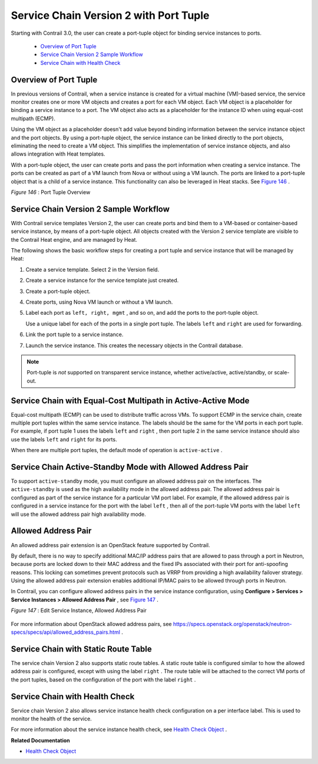 
=======================================
Service Chain Version 2 with Port Tuple
=======================================

Starting with Contrail 3.0, the user can create a port-tuple object for binding service instances to ports.

   -  `Overview of Port Tuple`_ 


   -  `Service Chain Version 2 Sample Workflow`_ 


   -  `Service Chain with Health Check`_ 




Overview of Port Tuple
----------------------

In previous versions of Contrail, when a service instance is created for a virtual machine (VM)-based service, the service monitor creates one or more VM objects and creates a port for each VM object. Each VM object is a placeholder for binding a service instance to a port. The VM object also acts as a placeholder for the instance ID when using equal-cost multipath (ECMP).

Using the VM object as a placeholder doesn't add value beyond binding information between the service instance object and the port objects. By using a port-tuple object, the service instance can be linked directly to the port objects, eliminating the need to create a VM object. This simplifies the implementation of service instance objects, and also allows integration with Heat templates.

With a port-tuple object, the user can create ports and pass the port information when creating a service instance. The ports can be created as part of a VM launch from Nova or without using a VM launch. The ports are linked to a port-tuple object that is a child of a service instance. This functionality can also be leveraged in Heat stacks. See `Figure 146`_ .

.. _Figure 146: 

*Figure 146* : Port Tuple Overview

.. figure:: s018749.png



Service Chain Version 2 Sample Workflow
---------------------------------------

With Contrail service templates Version 2, the user can create ports and bind them to a VM-based or container-based service instance, by means of a port-tuple object. All objects created with the Version 2 service template are visible to the Contrail Heat engine, and are managed by Heat.

The following shows the basic workflow steps for creating a port tuple and service instance that will be managed by Heat:


#. Create a service template. Select 2 in the Version field.



#. Create a service instance for the service template just created.



#. Create a port-tuple object.



#. Create ports, using Nova VM launch or without a VM launch.



#. Label each port as ``left, right, mgmt`` , and so on, and add the ports to the port-tuple object.

   Use a unique label for each of the ports in a single port tuple. The labels ``left`` and ``right`` are used for forwarding.



#. Link the port tuple to a service instance.



#. Launch the service instance. This creates the necessary objects in the Contrail database.



.. note:: Port-tuple is *not* supported on transparent service instance, whether active/active, active/standby, or scale-out.





Service Chain with Equal-Cost Multipath in Active-Active Mode
-------------------------------------------------------------

Equal-cost multipath (ECMP) can be used to distribute traffic across VMs. To support ECMP in the service chain, create multiple port tuples within the same service instance. The labels should be the same for the VM ports in each port tuple. For example, if port tuple 1 uses the labels ``left`` and ``right`` , then port tuple 2 in the same service instance should also use the labels ``left`` and ``right`` for its ports.

When there are multiple port tuples, the default mode of operation is ``active-active`` .



Service Chain Active-Standby Mode with Allowed Address Pair
-----------------------------------------------------------

To support ``active-standby`` mode, you must configure an allowed address pair on the interfaces. The ``active-standby`` is used as the high availability mode in the allowed address pair. The allowed address pair is configured as part of the service instance for a particular VM port label. For example, if the allowed address pair is configured in a service instance for the port with the label ``left`` , then all of the port-tuple VM ports with the label ``left`` will use the allowed address pair high availability mode.



Allowed Address Pair
--------------------

An allowed address pair extension is an OpenStack feature supported by Contrail.

By default, there is no way to specify additional MAC/IP address pairs that are allowed to pass through a port in Neutron, because ports are locked down to their MAC address and the fixed IPs associated with their port for anti-spoofing reasons. This locking can sometimes prevent protocols such as VRRP from providing a high availability failover strategy. Using the allowed address pair extension enables additional IP/MAC pairs to be allowed through ports in Neutron.

In Contrail, you can configure allowed address pairs in the service instance configuration, using **Configure > Services > Service Instances > Allowed Address Pair** , see `Figure 147`_ .

.. _Figure 147: 

*Figure 147* : Edit Service Instance, Allowed Address Pair

.. figure:: s019908.png

For more information about OpenStack allowed address pairs, see https://specs.openstack.org/openstack/neutron-specs/specs/api/allowed_address_pairs.html .



Service Chain with Static Route Table
-------------------------------------

The service chain Version 2 also supports static route tables. A static route table is configured similar to how the allowed address pair is configured, except with using the label ``right`` . The route table will be attached to the correct VM ports of the port tuples, based on the configuration of the port with the label ``right`` .



Service Chain with Health Check
-------------------------------

Service chain Version 2 also allows service instance health check configuration on a per interface label. This is used to monitor the health of the service.

For more information about the service instance health check, see `Health Check Object`_ .

**Related Documentation**

-  `Health Check Object`_ 

.. _Health Check Object: topic-103734.html

.. _Health Check Object: topic-103734.html

.. _https://specs.openstack.org/openstack/neutron-specs/specs/api/allowed_address_pairs.html: 
